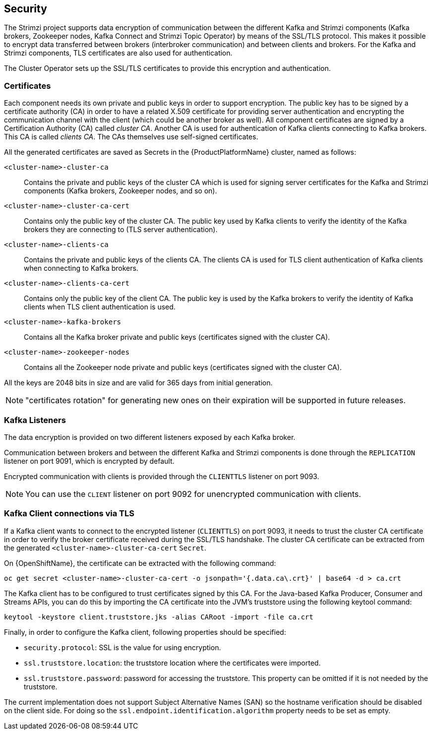 == Security

The Strimzi project supports data encryption of communication between the different Kafka and Strimzi components (Kafka brokers, Zookeeper nodes, Kafka Connect and Strimzi Topic Operator) by means of the SSL/TLS protocol.
This makes it possible to encrypt data transferred between brokers (interbroker communication) and between clients and brokers.
For the Kafka and Strimzi components, TLS certificates are also used for authentication.

The Cluster Operator sets up the SSL/TLS certificates to provide this encryption and authentication.

=== Certificates

Each component needs its own private and public keys in order to support encryption.
The public key has to be signed by a certificate authority (CA) in order to have a related X.509 certificate for providing server authentication and encrypting the communication channel with the client (which could be another broker as well).
All component certificates are signed by a Certification Authority (CA) called _cluster CA_.
Another CA is used for authentication of Kafka clients connecting to Kafka brokers.
This CA is called _clients CA_.
The CAs themselves use self-signed certificates.

All the generated certificates are saved as Secrets in the {ProductPlatformName} cluster, named as follows:

`<cluster-name>-cluster-ca`::
Contains the private and public keys of the cluster CA which is used for signing server certificates for the Kafka and Strimzi components (Kafka brokers, Zookeeper nodes, and so on).
`<cluster-name>-cluster-ca-cert`::
Contains only the public key of the cluster CA.
The public key used by Kafka clients to verify the identity of the Kafka brokers they are connecting to (TLS server authentication).
`<cluster-name>-clients-ca`::
Contains the private and public keys of the clients CA.
The clients CA is used for TLS client authentication of Kafka clients when connecting to Kafka brokers.
`<cluster-name>-clients-ca-cert`::
Contains only the public key of the client CA.
The public key is used by the Kafka brokers to verify the identity of Kafka clients when TLS client authentication is used.
`<cluster-name>-kafka-brokers`::
Contains all the Kafka broker private and public keys (certificates signed with the cluster CA).
`<cluster-name>-zookeeper-nodes`::
Contains all the Zookeeper node private and public keys (certificates signed with the cluster CA).

All the keys are 2048 bits in size and are valid for 365 days from initial generation.

NOTE: "certificates rotation" for generating new ones on their expiration will be supported in future releases.

=== Kafka Listeners

The data encryption is provided on two different listeners exposed by each Kafka broker.

Communication between brokers and between the different Kafka and Strimzi components is done through the `REPLICATION` listener on port 9091, which is encrypted by default.

Encrypted communication with clients is provided through the `CLIENTTLS` listener on port 9093.

NOTE: You can use the `CLIENT` listener on port 9092 for unencrypted communication with clients.

=== Kafka Client connections via TLS

If a Kafka client wants to connect to the encrypted listener (`CLIENTTLS`) on port 9093, it needs to trust the cluster CA certificate in order to verify the broker certificate received during the SSL/TLS handshake.
The cluster CA certificate can be extracted from the generated `<cluster-name>-cluster-ca-cert` `Secret`.

ifdef::Kubernetes[]
On {KubernetesName}, the certificate can be extracted with the following command:

[source,shell]
kubectl get secret <cluster-name>-cluster-ca-cert -o jsonpath='{.data.ca\.crt}' | base64 -d > ca.crt

endif::Kubernetes[]

On {OpenShiftName}, the certificate can be extracted with the following command:

[source,shell]
oc get secret <cluster-name>-cluster-ca-cert -o jsonpath='{.data.ca\.crt}' | base64 -d > ca.crt

The Kafka client has to be configured to trust certificates signed by this CA.
For the Java-based Kafka Producer, Consumer and Streams APIs, you can do this by importing the CA certificate into the JVM's truststore using the following keytool command:

[source,shell]
keytool -keystore client.truststore.jks -alias CARoot -import -file ca.crt

Finally, in order to configure the Kafka client, following properties should be specified:

* `security.protocol`: SSL is the value for using encryption.
* `ssl.truststore.location`: the truststore location where the certificates were imported.
* `ssl.truststore.password`: password for accessing the truststore. This property can be omitted if it is not needed by the truststore.

The current implementation does not support Subject Alternative Names (SAN) so the hostname verification should be disabled on the client side.
For doing so the `ssl.endpoint.identification.algorithm` property needs to be set as empty.
